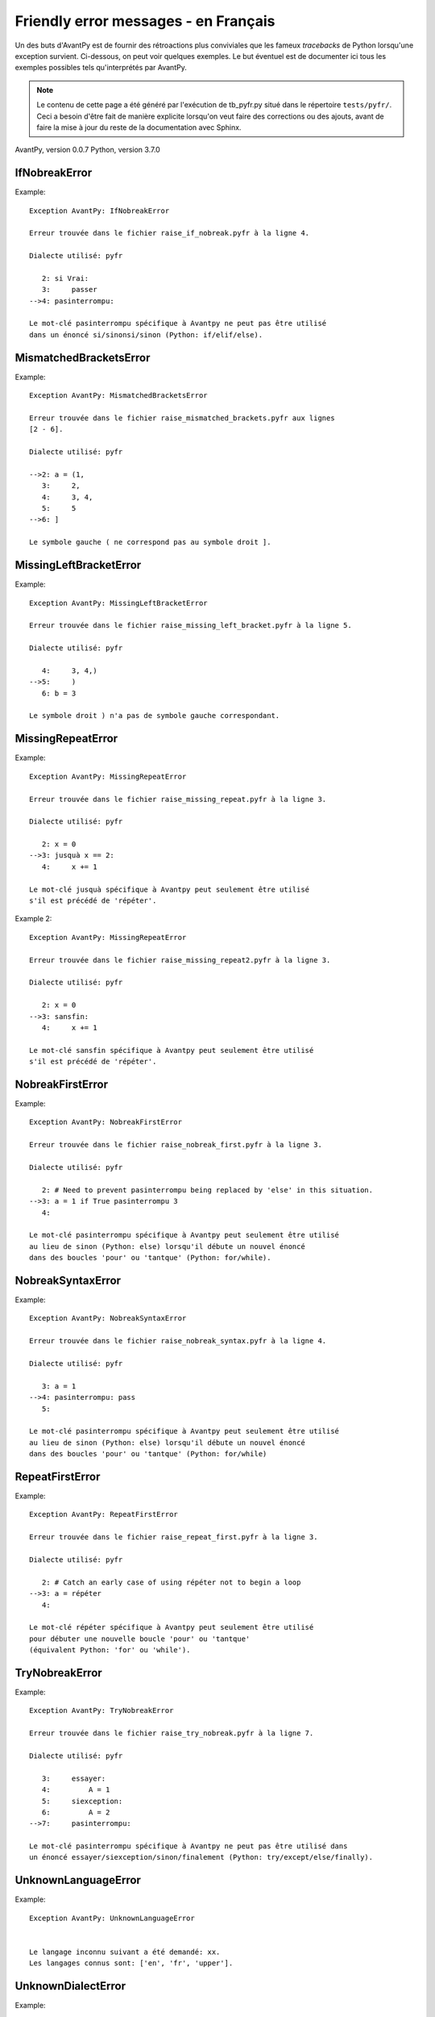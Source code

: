 
Friendly error messages - en Français
======================================

Un des buts d'AvantPy est de fournir des rétroactions plus conviviales
que les fameux *tracebacks* de Python lorsqu'une exception survient.
Ci-dessous, on peut voir quelques exemples. Le but éventuel est de
documenter ici tous les exemples possibles tels qu'interprétés par AvantPy.

.. note::

     Le contenu de cette page a été généré par l'exécution de
     tb_pyfr.py situé dans le répertoire ``tests/pyfr/``.
     Ceci a besoin d'être fait de manière explicite lorsqu'on veut
     faire des corrections ou des ajouts, avant de faire la mise
     à jour du reste de la documentation avec Sphinx.


AvantPy, version 0.0.7
Python, version 3.7.0



IfNobreakError
--------------

Example::


    Exception AvantPy: IfNobreakError

    Erreur trouvée dans le fichier raise_if_nobreak.pyfr à la ligne 4.

    Dialecte utilisé: pyfr

       2: si Vrai:
       3:     passer
    -->4: pasinterrompu:

    Le mot-clé pasinterrompu spécifique à Avantpy ne peut pas être utilisé
    dans un énoncé si/sinonsi/sinon (Python: if/elif/else).

MismatchedBracketsError
-----------------------

Example::


    Exception AvantPy: MismatchedBracketsError

    Erreur trouvée dans le fichier raise_mismatched_brackets.pyfr aux lignes
    [2 - 6].

    Dialecte utilisé: pyfr

    -->2: a = (1,
       3:     2,
       4:     3, 4,
       5:     5
    -->6: ]

    Le symbole gauche ( ne correspond pas au symbole droit ].

MissingLeftBracketError
-----------------------

Example::


    Exception AvantPy: MissingLeftBracketError

    Erreur trouvée dans le fichier raise_missing_left_bracket.pyfr à la ligne 5.

    Dialecte utilisé: pyfr

       4:     3, 4,)
    -->5:     )
       6: b = 3

    Le symbole droit ) n'a pas de symbole gauche correspondant.

MissingRepeatError
------------------

Example::


    Exception AvantPy: MissingRepeatError

    Erreur trouvée dans le fichier raise_missing_repeat.pyfr à la ligne 3.

    Dialecte utilisé: pyfr

       2: x = 0
    -->3: jusquà x == 2:
       4:     x += 1

    Le mot-clé jusquà spécifique à Avantpy peut seulement être utilisé
    s'il est précédé de 'répéter'.

Example 2::

    Exception AvantPy: MissingRepeatError

    Erreur trouvée dans le fichier raise_missing_repeat2.pyfr à la ligne 3.

    Dialecte utilisé: pyfr

       2: x = 0
    -->3: sansfin:
       4:     x += 1

    Le mot-clé sansfin spécifique à Avantpy peut seulement être utilisé
    s'il est précédé de 'répéter'.

NobreakFirstError
-----------------

Example::


    Exception AvantPy: NobreakFirstError

    Erreur trouvée dans le fichier raise_nobreak_first.pyfr à la ligne 3.

    Dialecte utilisé: pyfr

       2: # Need to prevent pasinterrompu being replaced by 'else' in this situation.
    -->3: a = 1 if True pasinterrompu 3
       4: 

    Le mot-clé pasinterrompu spécifique à Avantpy peut seulement être utilisé
    au lieu de sinon (Python: else) lorsqu'il débute un nouvel énoncé
    dans des boucles 'pour' ou 'tantque' (Python: for/while).

NobreakSyntaxError
------------------

Example::


    Exception AvantPy: NobreakSyntaxError

    Erreur trouvée dans le fichier raise_nobreak_syntax.pyfr à la ligne 4.

    Dialecte utilisé: pyfr

       3: a = 1
    -->4: pasinterrompu: pass
       5: 

    Le mot-clé pasinterrompu spécifique à Avantpy peut seulement être utilisé
    au lieu de sinon (Python: else) lorsqu'il débute un nouvel énoncé
    dans des boucles 'pour' ou 'tantque' (Python: for/while)

RepeatFirstError
----------------

Example::


    Exception AvantPy: RepeatFirstError

    Erreur trouvée dans le fichier raise_repeat_first.pyfr à la ligne 3.

    Dialecte utilisé: pyfr

       2: # Catch an early case of using répéter not to begin a loop
    -->3: a = répéter
       4: 

    Le mot-clé répéter spécifique à Avantpy peut seulement être utilisé
    pour débuter une nouvelle boucle 'pour' ou 'tantque'
    (équivalent Python: 'for' ou 'while').

TryNobreakError
---------------

Example::


    Exception AvantPy: TryNobreakError

    Erreur trouvée dans le fichier raise_try_nobreak.pyfr à la ligne 7.

    Dialecte utilisé: pyfr

       3:     essayer:
       4:         A = 1
       5:     siexception:
       6:         A = 2
    -->7:     pasinterrompu:

    Le mot-clé pasinterrompu spécifique à Avantpy ne peut pas être utilisé dans
    un énoncé essayer/siexception/sinon/finalement (Python: try/except/else/finally).

UnknownLanguageError
--------------------

Example::


    Exception AvantPy: UnknownLanguageError


    Le langage inconnu suivant a été demandé: xx.
    Les langages connus sont: ['en', 'fr', 'upper'].

UnknownDialectError
-------------------

Example::


    Exception AvantPy: UnknownDialectError


    Le dialecte inconnu suivant a été demandé: pyxx.
    Les dialectes connus sont: ['pyen', 'pyes', 'pyfr', 'pyupper'].

UnexpectedError
---------------

Example::

    No example found yet.

